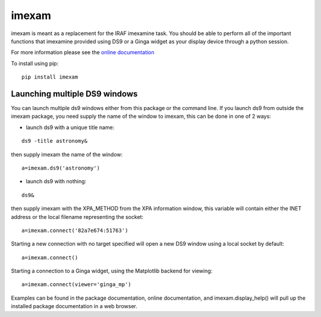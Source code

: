 imexam
======

imexam is meant as a replacement for the IRAF imexamine task. You should be able to perform all of the important functions that imexamine provided using DS9 or a Ginga widget as your display device through a python session.

For more information please see the `online documentation <http://imexam.readthedocs.org/en/latest/imexam/index.html>`_


To install using pip:

::

    pip install imexam
    
    
Launching multiple DS9 windows
------------------------------

You can launch multiple ds9 windows either from this package or the command line. 
If you launch ds9 from outside the imexam package, you need supply the name of the window to imexam, this can be done in one of 2 ways:

* launch ds9 with a unique title name:    

::
    
    ds9 -title astronomy&   

then supply imexam the name of the window:

::

    a=imexam.ds9('astronomy')

* launch ds9 with nothing:   

::
    
    ds9&  

then supply imexam with the XPA_METHOD from the XPA information window, this variable will
contain either the INET address or the local filename representing the socket: 

::

    a=imexam.connect('82a7e674:51763')


Starting a new connection with no target specified will open a new DS9 window using a local socket by default:

::

    a=imexam.connect()


Starting a connection to a Ginga widget, using the Matplotlib backend for viewing:

::

    a=imexam.connect(viewer='ginga_mp')


Examples can be found in the package documentation, online documentation, and imexam.display_help() will pull up the installed package documentation in a web browser.

